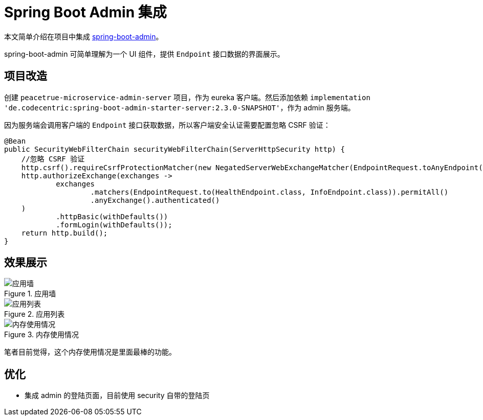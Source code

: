 = Spring Boot Admin 集成

本文简单介绍在项目中集成 https://github.com/codecentric/spring-boot-admin[spring-boot-admin]。

spring-boot-admin 可简单理解为一个 UI 组件，提供 `Endpoint` 接口数据的界面展示。

== 项目改造

创建 `peacetrue-microservice-admin-server` 项目，作为 eureka 客户端。然后添加依赖 `implementation 'de.codecentric:spring-boot-admin-starter-server:2.3.0-SNAPSHOT'`，作为 admin 服务端。

因为服务端会调用客户端的 `Endpoint` 接口获取数据，所以客户端安全认证需要配置忽略 CSRF 验证：

[source%nowrap,java]
----
@Bean
public SecurityWebFilterChain securityWebFilterChain(ServerHttpSecurity http) {
    //忽略 CSRF 验证
    http.csrf().requireCsrfProtectionMatcher(new NegatedServerWebExchangeMatcher(EndpointRequest.toAnyEndpoint()));
    http.authorizeExchange(exchanges ->
            exchanges
                    .matchers(EndpointRequest.to(HealthEndpoint.class, InfoEndpoint.class)).permitAll()
                    .anyExchange().authenticated()
    )
            .httpBasic(withDefaults())
            .formLogin(withDefaults());
    return http.build();
}
----

== 效果展示

.应用墙
image::admin集成/应用墙.png[]

.应用列表
image::admin集成/应用列表.png[]

.内存使用情况
image::admin集成/内存使用情况.png[]

笔者目前觉得，这个内存使用情况是里面最棒的功能。

== 优化

* 集成 admin 的登陆页面，目前使用 security 自带的登陆页
